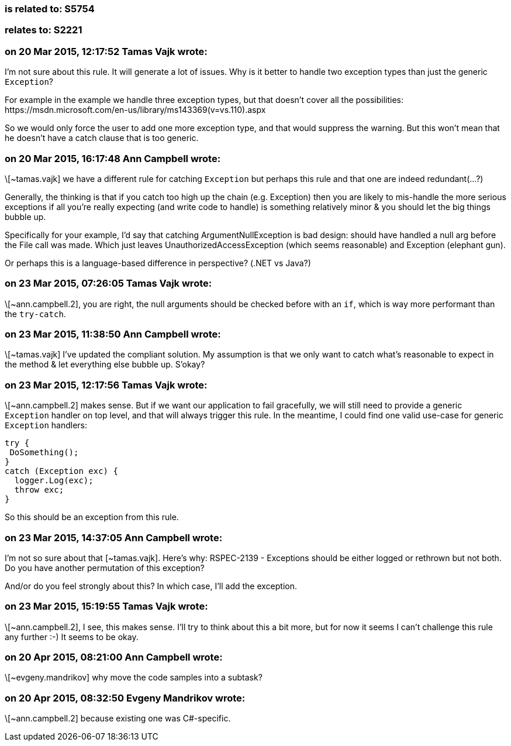 === is related to: S5754

=== relates to: S2221

=== on 20 Mar 2015, 12:17:52 Tamas Vajk wrote:
I'm not sure about this rule. It will generate a lot of issues. Why is it better to handle two exception types than just the generic ``++Exception++``?


For example in the example we handle three exception types, but that doesn't cover all the possibilities: \https://msdn.microsoft.com/en-us/library/ms143369(v=vs.110).aspx


So we would only force the user to add one more exception type, and that would suppress the warning. But this won't mean that he doesn't have a catch clause that is too generic. 

=== on 20 Mar 2015, 16:17:48 Ann Campbell wrote:
\[~tamas.vajk] we have a different rule for catching ``++Exception++`` but perhaps this rule and that one are indeed redundant(...?)


Generally, the thinking is that if you catch too high up the chain (e.g. Exception) then you are likely to mis-handle the more serious exceptions if all you're really expecting (and write code to handle) is something relatively minor & you should let the big things bubble up.


Specifically for your example, I'd say that catching ArgumentNullException is bad design: should have handled a null arg before the File call was made. Which just leaves UnauthorizedAccessException (which seems reasonable) and Exception (elephant gun).


Or perhaps this is a language-based difference in perspective? (.NET vs Java?)

=== on 23 Mar 2015, 07:26:05 Tamas Vajk wrote:
\[~ann.campbell.2], you are right, the null arguments should be checked before with an ``++if++``, which is way more performant than the ``++try-catch++``. 

=== on 23 Mar 2015, 11:38:50 Ann Campbell wrote:
\[~tamas.vajk] I've updated the compliant solution. My assumption is that we only want to catch what's reasonable to expect in the method & let everything else bubble up. S'okay?

=== on 23 Mar 2015, 12:17:56 Tamas Vajk wrote:
\[~ann.campbell.2] makes sense. But if we want our application to fail gracefully, we will still need to provide a generic ``++Exception++`` handler on top level, and that will always trigger this rule. In the meantime, I could find one valid use-case for generic ``++Exception++`` handlers:


----
try {
 DoSomething();
}
catch (Exception exc) {
  logger.Log(exc);
  throw exc;
}
----
So this should be an exception from this rule.



=== on 23 Mar 2015, 14:37:05 Ann Campbell wrote:
I'm not so sure about that [~tamas.vajk]. Here's why: RSPEC-2139 - Exceptions should be either logged or rethrown but not both. Do you have another permutation of this exception?


And/or do you feel strongly about this? In which case, I'll add the exception.

=== on 23 Mar 2015, 15:19:55 Tamas Vajk wrote:
\[~ann.campbell.2], I see, this makes sense. I'll try to think about this a bit more, but for now it seems I can't challenge this rule any further :-) It seems to be okay.

=== on 20 Apr 2015, 08:21:00 Ann Campbell wrote:
\[~evgeny.mandrikov] why move the code samples into a subtask?

=== on 20 Apr 2015, 08:32:50 Evgeny Mandrikov wrote:
\[~ann.campbell.2] because existing one was C#-specific.

